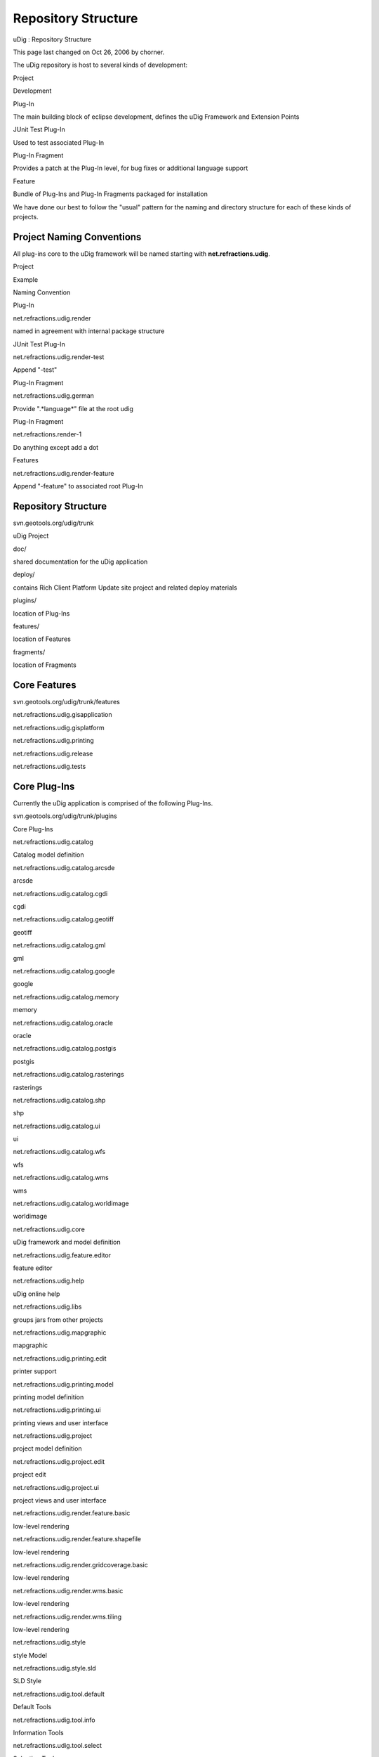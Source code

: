 Repository Structure
####################

uDig : Repository Structure

This page last changed on Oct 26, 2006 by chorner.

The uDig repository is host to several kinds of development:

Project

Development

Plug-In

The main building block of eclipse development, defines the uDig Framework and Extension Points

JUnit Test Plug-In

Used to test associated Plug-In

Plug-In Fragment

Provides a patch at the Plug-In level, for bug fixes or additional language support

Feature

Bundle of Plug-Ins and Plug-In Fragments packaged for installation

We have done our best to follow the "usual" pattern for the naming and directory structure for each
of these kinds of projects.

Project Naming Conventions
~~~~~~~~~~~~~~~~~~~~~~~~~~

All plug-ins core to the uDig framework will be named starting with **net.refractions.udig**.

Project

Example

Naming Convention

Plug-In

net.refractions.udig.render

named in agreement with internal package structure

JUnit Test Plug-In

net.refractions.udig.render-test

Append "-test"

Plug-In Fragment

net.refractions.udig.german

Provide ".*language*" file at the root udig

Plug-In Fragment

net.refractions.render-1

Do anything except add a dot

Features

net.refractions.udig.render-feature

Append "-feature" to associated root Plug-In

Repository Structure
~~~~~~~~~~~~~~~~~~~~

svn.geotools.org/udig/trunk

uDig Project

doc/

shared documentation for the uDig application

deploy/

contains Rich Client Platform Update site project and related deploy materials

plugins/

location of Plug-Ins

features/

location of Features

fragments/

location of Fragments

Core Features
~~~~~~~~~~~~~

svn.geotools.org/udig/trunk/features

net.refractions.udig.gisapplication

net.refractions.udig.gisplatform

net.refractions.udig.printing

net.refractions.udig.release

net.refractions.udig.tests

Core Plug-Ins
~~~~~~~~~~~~~

Currently the uDig application is comprised of the following Plug-Ins.

svn.geotools.org/udig/trunk/plugins

Core Plug-Ins

net.refractions.udig.catalog

Catalog model definition

net.refractions.udig.catalog.arcsde

arcsde

net.refractions.udig.catalog.cgdi

cgdi

net.refractions.udig.catalog.geotiff

geotiff

net.refractions.udig.catalog.gml

gml

net.refractions.udig.catalog.google

google

net.refractions.udig.catalog.memory

memory

net.refractions.udig.catalog.oracle

oracle

net.refractions.udig.catalog.postgis

postgis

net.refractions.udig.catalog.rasterings

rasterings

net.refractions.udig.catalog.shp

shp

net.refractions.udig.catalog.ui

ui

net.refractions.udig.catalog.wfs

wfs

net.refractions.udig.catalog.wms

wms

net.refractions.udig.catalog.worldimage

worldimage

net.refractions.udig.core

uDig framework and model definition

net.refractions.udig.feature.editor

feature editor

net.refractions.udig.help

uDig online help

net.refractions.udig.libs

groups jars from other projects

net.refractions.udig.mapgraphic

mapgraphic

net.refractions.udig.printing.edit

printer support

net.refractions.udig.printing.model

printing model definition

net.refractions.udig.printing.ui

printing views and user interface

net.refractions.udig.project

project model definition

net.refractions.udig.project.edit

project edit

net.refractions.udig.project.ui

project views and user interface

net.refractions.udig.render.feature.basic

low-level rendering

net.refractions.udig.render.feature.shapefile

low-level rendering

net.refractions.udig.render.gridcoverage.basic

low-level rendering

net.refractions.udig.render.wms.basic

low-level rendering

net.refractions.udig.render.wms.tiling

low-level rendering

net.refractions.udig.style

style Model

net.refractions.udig.style.sld

SLD Style

net.refractions.udig.tool.default

Default Tools

net.refractions.udig.tool.info

Information Tools

net.refractions.udig.tool.select

Selection Tools

net.refractions.udig.ui

uDig application perspective and views

svn.geotools.org/udig/trunk/fragments

net.refractions.udig.catalog.arcsde.nl1

net.refractions.udig.catalog.cgdi.nl1

net.refractions.udig.catalog.geotiff.nl1

net.refractions.udig.catalog.gml.nl1

net.refractions.udig.catalog.google.nl1

net.refractions.udig.catalog.oracle.nl1

net.refractions.udig.catalog.postgis.nl1

net.refractions.udig.catalog.shp.nl1

net.refractions.udig.catalog.ui.nl1

net.refractions.udig.catalog.wfs.nl1

net.refractions.udig.catalog.wms.nl1

net.refractions.udig.catalog.worldimage.nl1

net.refractions.udig.feature.editor.nl1

net.refractions.udig.help.nl1

net.refractions.udig.libs.nl1

net.refractions.udig.mapgraphic.nl1

net.refractions.udig.printing.edit.nl1

net.refractions.udig.printing.model.nl1

net.refractions.udig.printing.ui.nl1

net.refractions.udig.project.edit.nl1

net.refractions.udig.project.nl1

net.refractions.udig.project.ui.nl1

net.refractions.udig.render.feature.basic.nl1

net.refractions.udig.render.gridcoverage.basic.nl1

net.refractions.udig.render.wms.basic.nl1

net.refractions.udig.render.wms.tiling.nl1

net.refractions.udig.style.nl1

net.refractions.udig.style.sld.nl1

net.refractions.udig.tool.default.nl1

net.refractions.udig.tool.info.nl1

net.refractions.udig.tool.select.nl1

net.refractions.udig.ui.nl1

net.refractions.udig.catalog.nl1

net.refractions.udig.core.nl1

Extension Plug-Ins
~~~~~~~~~~~~~~~~~~

In addition we plan to host the development of additional uDig features.

svn.geotools.org/udig/community/validation/trunk

sample plugin

plugins/org.geotools.validation.core

validation plug-in to uDig framework

plugins/org.geotools.validation.ui

validation views and user interface

features/org.geotools.validation-feature

feature bundling extention

Links:

-  `Automating Product Builds with PDE
   Build <http://dev.eclipse.org/viewcvs/index.cgi/org.eclipse.releng.basebuilder/readme.html?rev=HEAD&content-type=text/html>`__
-  `Keeping Up to Date <http://www.eclipse.org/articles/Article-Update/keeping-up-to-date.html>`__

+-------------------------------------------------------------------------------------------------------------------------------------------------+
| |image1|                                                                                                                                        |
| **Next**                                                                                                                                        |
| Cannot resolve external resource into attachment. `PlugIn Structure <http://udig.refractions.net/confluence//display/DEV/PlugIn+Structure>`__   |
+-------------------------------------------------------------------------------------------------------------------------------------------------+

+------------+----------------------------------------------------------+
| |image3|   | Document generated by Confluence on Aug 11, 2014 12:31   |
+------------+----------------------------------------------------------+

.. |image0| image:: images/icons/emoticons/information.gif
.. |image1| image:: images/icons/emoticons/information.gif
.. |image2| image:: images/border/spacer.gif
.. |image3| image:: images/border/spacer.gif
